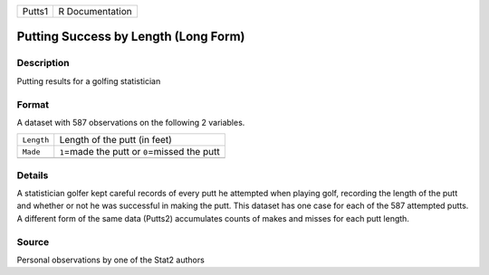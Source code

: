 +--------+-----------------+
| Putts1 | R Documentation |
+--------+-----------------+

Putting Success by Length (Long Form)
-------------------------------------

Description
~~~~~~~~~~~

Putting results for a golfing statistician

Format
~~~~~~

A dataset with 587 observations on the following 2 variables.

+------------+--------------------------------------------------+
| ``Length`` | Length of the putt (in feet)                     |
+------------+--------------------------------------------------+
| ``Made``   | ``1``\ =made the putt or ``0``\ =missed the putt |
+------------+--------------------------------------------------+
|            |                                                  |
+------------+--------------------------------------------------+

Details
~~~~~~~

A statistician golfer kept careful records of every putt he attempted
when playing golf, recording the length of the putt and whether or not
he was successful in making the putt. This dataset has one case for each
of the 587 attempted putts. A different form of the same data (Putts2)
accumulates counts of makes and misses for each putt length.

Source
~~~~~~

Personal observations by one of the Stat2 authors
